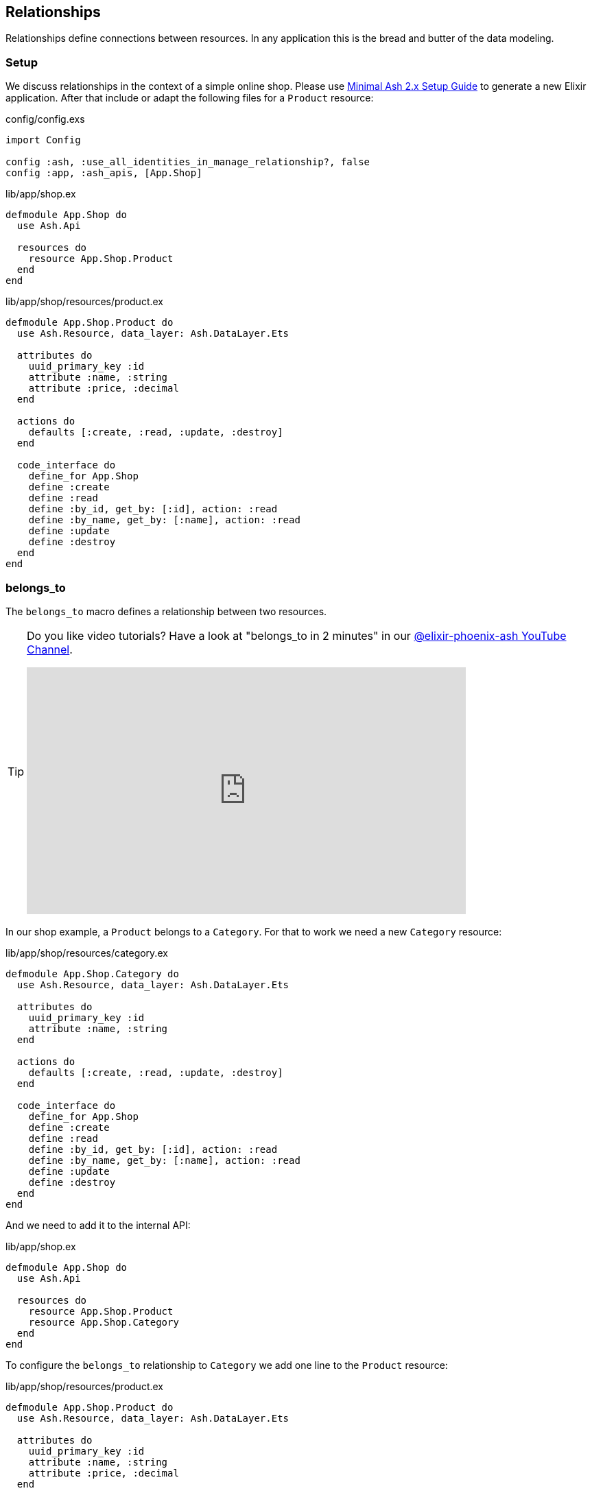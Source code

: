 [[ash-relationships]]
## Relationships
indexterm:[Ash, Relationships]

Relationships define connections between resources. In any application this
is the bread and butter of the data modeling.

[[ash-relationships-setup]]
### Setup

We discuss relationships in the context of a simple online shop. Please
use xref:ash/minimal-ash-2x-setup-guide.adoc[Minimal Ash 2.x Setup Guide] to generate
a new Elixir application. After that include or adapt the following files for a
`Product` resource:

[source,elixir,title='config/config.exs']
----
import Config

config :ash, :use_all_identities_in_manage_relationship?, false
config :app, :ash_apis, [App.Shop]
----

[source,elixir,title='lib/app/shop.ex']
----
defmodule App.Shop do
  use Ash.Api

  resources do
    resource App.Shop.Product
  end
end
----

[source,elixir,title='lib/app/shop/resources/product.ex']
----
defmodule App.Shop.Product do
  use Ash.Resource, data_layer: Ash.DataLayer.Ets

  attributes do
    uuid_primary_key :id
    attribute :name, :string
    attribute :price, :decimal
  end

  actions do
    defaults [:create, :read, :update, :destroy]
  end

  code_interface do
    define_for App.Shop
    define :create
    define :read
    define :by_id, get_by: [:id], action: :read
    define :by_name, get_by: [:name], action: :read
    define :update
    define :destroy
  end
end
----

[[ash-belongs_to]]
### belongs_to
indexterm:[Ash, belongs_to]

The `belongs_to` macro defines a relationship between two resources.

[TIP]
====
Do you like video tutorials? Have a look at
"belongs_to in 2 minutes" in our
https://www.youtube.com/@elixir-phoenix-ash[@elixir-phoenix-ash YouTube Channel].

video::lP8YtkXD3RE[youtube,width=640,height=360]
====

In our shop example, a `Product` belongs to a `Category`.
For that to work we need a new `Category` resource:

[source,elixir,title='lib/app/shop/resources/category.ex']
----
defmodule App.Shop.Category do
  use Ash.Resource, data_layer: Ash.DataLayer.Ets

  attributes do
    uuid_primary_key :id
    attribute :name, :string
  end

  actions do
    defaults [:create, :read, :update, :destroy]
  end

  code_interface do
    define_for App.Shop
    define :create
    define :read
    define :by_id, get_by: [:id], action: :read
    define :by_name, get_by: [:name], action: :read
    define :update
    define :destroy
  end
end
----

And we need to add it to the internal API:

[source,elixir,title='lib/app/shop.ex']
----
defmodule App.Shop do
  use Ash.Api

  resources do
    resource App.Shop.Product
    resource App.Shop.Category
  end
end
----

To configure the `belongs_to` relationship to `Category` we add one
line to the `Product` resource:

[source,elixir,title='lib/app/shop/resources/product.ex']
----
defmodule App.Shop.Product do
  use Ash.Resource, data_layer: Ash.DataLayer.Ets

  attributes do
    uuid_primary_key :id
    attribute :name, :string
    attribute :price, :decimal
  end

  relationships do <1>
    belongs_to :category, App.Shop.Category do <2>
      attribute_writable? true <3>
    end
  end

  actions do
    defaults [:create, :read, :update, :destroy]
  end

  code_interface do
    define_for App.Shop
    define :create
    define :read
    define :by_id, get_by: [:id], action: :read
    define :by_name, get_by: [:name], action: :read
    define :update
    define :destroy
  end
end
----

<1> The `relationships` macro defines relationships between resources.
<2> The source_attribute is defined as :<relationship_name>_id of
the type :uuid on the source resource and the destination_attribute
is assumed to be :id. To override those defaults have a look at
https://hexdocs.pm/ash/relationships.html and https://ash-hq.org/docs/dsl/ash-resource#relationships-belongs_to
<3> By default the attribute `category_id` is not writable (see https://ash-hq.org/docs/dsl/ash-resource#relationships-belongs_to-attribute_writable-).
To make it writable we need to set `attribute_writable?` to `true`. Only than we can create a `Product` with a `Category` in on call.

```elixir
$ iex -S mix
Compiling 3 files (.ex)
Generated app app
Erlang/OTP 26 [...]

Interactive Elixir (1.15.5) [...]
iex(1)> alias App.Shop.Product <1>
App.Shop.Product
iex(2)> alias App.Shop.Category
App.Shop.Category
iex(3)> fruits = Category.create!(%{name: "Fruits"}) <2>
#App.Shop.Category<
  __meta__: #Ecto.Schema.Metadata<:loaded>,
  id: "91cb42d8-45c2-451d-8261-72ae4d94a3c6",
  name: "Fruits",
  ...
>
iex(4)> orange = Product.create!(%{
                   name: "Orange",
                   price: 0.15,
                   category_id: fruits.id
                 }) <3>
#App.Shop.Product<
  category: #Ash.NotLoaded<:relationship>,
  __meta__: #Ecto.Schema.Metadata<:loaded>,
  id: "6870b44b-67ed-4186-97ed-bbfffd1fc2a0",
  name: "Orange",
  price: Decimal.new("0.15"),
  category_id: "91cb42d8-45c2-451d-8261-72ae4d94a3c6",
  ...
>
iex(5)> App.Shop.load(orange, :category) <4>
{:ok,
 #App.Shop.Product<
   category: #App.Shop.Category<
     __meta__: #Ecto.Schema.Metadata<:loaded>,
     id: "91cb42d8-45c2-451d-8261-72ae4d94a3c6",
     name: "Fruits",
     ...
   >,
   __meta__: #Ecto.Schema.Metadata<:loaded>,
   id: "6870b44b-67ed-4186-97ed-bbfffd1fc2a0",
   name: "Orange",
   price: Decimal.new("0.15"),
   category_id: "91cb42d8-45c2-451d-8261-72ae4d94a3c6",
   ...
 >}
iex(6)> orange2 = Product.by_name!("Orange", load: [:category])
#App.Shop.Product<
  category: #App.Shop.Category<
    __meta__: #Ecto.Schema.Metadata<:loaded>,
    id: "91cb42d8-45c2-451d-8261-72ae4d94a3c6",
    name: "Fruits",
    ...
  >,
  __meta__: #Ecto.Schema.Metadata<:loaded>,
  id: "6870b44b-67ed-4186-97ed-bbfffd1fc2a0",
  name: "Orange",
  price: Decimal.new("0.15"),
  category_id: "91cb42d8-45c2-451d-8261-72ae4d94a3c6",
  ...
>
iex(7)> orange2.category
#App.Shop.Category<
  __meta__: #Ecto.Schema.Metadata<:loaded>,
  id: "91cb42d8-45c2-451d-8261-72ae4d94a3c6",
  name: "Fruits",
  ...
>
iex(8)> orange2.category.name
"Fruits"
```

<1> Let's save a bit of typing by creating shorter Aliases.
<2> Create a new `Category` for "Fruits" and store it in the variable `fruits`.
<3> Create a new `Product` for "Orange" which belongs to the `Category` "Fruits" and store it in the variable `orange`.
<4> One way to get the `Category` of a `Product` if that wasn't sideloaded initially.
<5> Sideload the `Category` of the `Product` when fetching The `Product from the database.

#### Sideload a belongs_to Relationship by Default

In case you always want to sideload the `Category` of the `Product` without adding
`load: [:category]` to every call you can do the following:

[source,elixir,title='lib/app/shop/resources/product.ex']
----
defmodule App.Shop.Product do
  use Ash.Resource, data_layer: Ash.DataLayer.Ets

  attributes do
    uuid_primary_key :id
    attribute :name, :string
    attribute :price, :decimal
  end

  relationships do
    belongs_to :category, App.Shop.Category do
      attribute_writable? true
    end
  end

  actions do
    defaults [:create, :update, :destroy] <1>

    read :read do
      primary? true <2>
      prepare build(load: [:category]) <3>
    end
  end

  code_interface do
    define_for App.Shop
    define :create
    define :read
    define :by_id, get_by: [:id], action: :read
    define :by_name, get_by: [:name], action: :read
    define :update
    define :destroy
  end
end
----

<1> Don't forget to remove `:read` from the defaults when you add a custom `read` action.
<2> See https://ash-hq.org/docs/guides/ash/latest/topics/actions#primary-actions
<3> Always sideload the `Category` when fetching a `Product`.

Let's test it in the iex:

```elixir
iex(9)> Product.by_name("Orange")
{:ok,
 #App.Shop.Product<
   category: #App.Shop.Category<
     __meta__: #Ecto.Schema.Metadata<:loaded>,
     id: "22ab0824-18ac-4daa-9a13-defd0b8bcd73",
     name: "Fruits",
     ...
   >,
   __meta__: #Ecto.Schema.Metadata<:loaded>,
   id: "24348935-6148-4c75-9bf1-55f74ac9397a",
   name: "Orange",
   price: Decimal.new("0.15"),
   category_id: "22ab0824-18ac-4daa-9a13-defd0b8bcd73",
   ...
 >}
```

[[ash-has_many]]
### has_many
indexterm:[Ash, has_many]

`has_many` is the oposite site of a `belongs_to` relationship. In our shop example a `Category` has many `Products`.

[TIP]
====
Do you like video tutorials? Have a look at
"has_many in 2m 19s" in our
https://www.youtube.com/@elixir-phoenix-ash[@elixir-phoenix-ash YouTube Channel].

video::jQZGHl4B4fU[youtube,width=640,height=360]
====

Using the <<ash-belongs_to, belongs_to>> example and setup we can now add a
`has_many` relationship to the `Category` resource:

[source,elixir,title='lib/app/shop/resources/category.ex']
----
defmodule App.Shop.Category do
  use Ash.Resource, data_layer: Ash.DataLayer.Ets

  attributes do
    uuid_primary_key :id
    attribute :name, :string
  end

  relationships do
    has_many :products, App.Shop.Product <1>
  end

  actions do
    defaults [:create, :read, :update, :destroy]
  end

  code_interface do
    define_for App.Shop
    define :create
    define :read
    define :by_id, get_by: [:id], action: :read
    define :by_name, get_by: [:name], action: :read
    define :update
    define :destroy
  end
end
----

<1> The `has_many` macro defines a relationship between two resources. In our
example, a `Category` has many `Products`. For that to work we need a
`Product` resource. By default, the source_attribute is assumed to be `:id`
and destination_attribute defaults to <snake_cased_last_part_of_module_name>_id.
To override those defaults have a look at
https://hexdocs.pm/ash/relationships.html and https://ash-hq.org/docs/dsl/ash-resource#relationships-has_many

Let's play with the new relationship:

```elixir
$ iex -S mix
Compiling 1 file (.ex)
Erlang/OTP 26 [...]

Interactive Elixir (1.15.5) [...]
iex(1)> alias App.Shop.Product
App.Shop.Product
iex(2)> alias App.Shop.Category
App.Shop.Category
iex(3)> fruits = Category.create!(%{name: "Fruits"}) <1>
#App.Shop.Category<
  products: #Ash.NotLoaded<:relationship>,
  __meta__: #Ecto.Schema.Metadata<:loaded>,
  id: "c77919cf-0a28-4394-96f1-28f70f1d748a",
  name: "Fruits",
  ...
>
iex(4)> Product.create!(%{name: "Orange", category_id: fruits.id}) <2>
#App.Shop.Product<
  category: #Ash.NotLoaded<:relationship>,
  __meta__: #Ecto.Schema.Metadata<:loaded>,
  id: "3ec1c834-70a8-403d-8814-3070c77b525e",
  name: "Orange",
  price: nil,
  category_id: "c77919cf-0a28-4394-96f1-28f70f1d748a",
  ...
>
iex(5)> Product.create!(%{name: "Banana", category_id: fruits.id})
#App.Shop.Product<
  category: #Ash.NotLoaded<:relationship>,
  __meta__: #Ecto.Schema.Metadata<:loaded>,
  id: "460d8cfa-2dad-4da0-95db-45012aa33621",
  name: "Banana",
  price: nil,
  category_id: "c77919cf-0a28-4394-96f1-28f70f1d748a",
  ...
>
iex(6)> App.Shop.load(fruits, :products) <3>
{:ok,
 #App.Shop.Category<
   products: [
     #App.Shop.Product<
       category: #Ash.NotLoaded<:relationship>,
       __meta__: #Ecto.Schema.Metadata<:loaded>,
       id: "3ec1c834-70a8-403d-8814-3070c77b525e",
       name: "Orange",
       price: nil,
       category_id: "c77919cf-0a28-4394-96f1-28f70f1d748a",
       ...
     >,
     #App.Shop.Product<
       category: #Ash.NotLoaded<:relationship>,
       __meta__: #Ecto.Schema.Metadata<:loaded>,
       id: "460d8cfa-2dad-4da0-95db-45012aa33621",
       name: "Banana",
       price: nil,
       category_id: "c77919cf-0a28-4394-96f1-28f70f1d748a",
       ...
     >
   ],
   __meta__: #Ecto.Schema.Metadata<:loaded>,
   id: "c77919cf-0a28-4394-96f1-28f70f1d748a",
   name: "Fruits",
   aggregates: %{},
   calculations: %{},
   ...
 >}
iex(7)> Category.by_name!("Fruits", load: [:products]) <4>
#App.Shop.Category<
  products: [
    #App.Shop.Product<
      category: #Ash.NotLoaded<:relationship>,
      __meta__: #Ecto.Schema.Metadata<:loaded>,
      id: "3ec1c834-70a8-403d-8814-3070c77b525e",
      name: "Orange",
      price: nil,
      category_id: "c77919cf-0a28-4394-96f1-28f70f1d748a",
      ...
    >,
    #App.Shop.Product<
      category: #Ash.NotLoaded<:relationship>,
      __meta__: #Ecto.Schema.Metadata<:loaded>,
      id: "460d8cfa-2dad-4da0-95db-45012aa33621",
      name: "Banana",
      price: nil,
      category_id: "c77919cf-0a28-4394-96f1-28f70f1d748a",
      ...
    >
  ],
  __meta__: #Ecto.Schema.Metadata<:loaded>,
  id: "c77919cf-0a28-4394-96f1-28f70f1d748a",
  name: "Fruits",
  ...
>
```

<1> Create a category for fruits.
<2> Create two products and assign them to the fruits category.
<3> Load the products for the fruits category.
<4> Sideload all the products for the fruits category.

#### Sideload a has_many Relationship by Default

In case you always want to sideload all `products` of a `category` without
adding `load: [:category]` to every call you can do the following:

[source,elixir,title='lib/app/shop/resources/category.ex']
----
defmodule App.Shop.Category do
  use Ash.Resource, data_layer: Ash.DataLayer.Ets

  attributes do
    uuid_primary_key :id
    attribute :name, :string
  end

  relationships do
    has_many :products, App.Shop.Product
  end

  actions do
    defaults [:create, :update, :destroy] <1>

    read :read do
      primary? true <2>
      prepare build(load: [:products]) <3>
    end
  end

  code_interface do
    define_for App.Shop
    define :create
    define :read
    define :by_id, get_by: [:id], action: :read
    define :by_name, get_by: [:name], action: :read
    define :update
    define :destroy
  end
end
----

<1> Don't forget to remove `:read` from the defaults when you add a custom `read` action.
<2> See https://ash-hq.org/docs/guides/ash/latest/topics/actions#primary-actions
<3> Always sideload all `products` when fetching a `Category`.

Let's test it in the iex:

```elixir
iex(17)> Category.by_name!("Fruits").products |> Enum.map(& &1.name)
["Orange", "Banana"]
```

[[ash-has_one]]
### has_one
indexterm:[Ash, has_one]

NOTE: I do not know if I ever used `has_one` in a real world application. But
for the sake of completeness, I pull out an example out of thin air for this.

`has_one` is similar to `belongs_to` except that the reference attribute is
on the destination resource, instead of the source.

Let's assume we run special promotions in our shop (so and so many percent
rebate off). But each product can only have one promotion and each promotion
can only be used for one product. I know! It is just an example for `has_one`.

[source,elixir,title='lib/app/shop.ex']
----
defmodule App.Shop do
  use Ash.Api

  resources do
    resource App.Shop.Product
    resource App.Shop.Category
    resource App.Shop.Promotion
  end
end
----

[source,elixir,title='lib/app/shop/resources/promotion.ex']
----
defmodule App.Shop.Promotion do
  use Ash.Resource, data_layer: Ash.DataLayer.Ets

  attributes do
    uuid_primary_key :id
    attribute :name, :string
    attribute :rebate, :integer
    attribute :product_id, :uuid
  end

  relationships do
    belongs_to :product, App.Shop.Product do
      attribute_writable? true
    end
  end

  actions do
    defaults [:create, :read, :update, :destroy]
  end

  code_interface do
    define_for App.Shop
    define :create
    define :read
    define :by_id, get_by: [:id], action: :read
    define :by_name, get_by: [:name], action: :read
    define :update
    define :destroy
  end
end
----

[source,elixir,title='lib/app/shop/resources/product.ex']
----
defmodule App.Shop.Product do
  use Ash.Resource, data_layer: Ash.DataLayer.Ets

  attributes do
    uuid_primary_key :id
    attribute :name, :string
    attribute :price, :decimal
  end

  relationships do
    belongs_to :category, App.Shop.Category do
      attribute_writable? true
    end

    has_one :promotion, App.Shop.Promotion
  end

  actions do
    defaults [:create, :read, :update, :destroy]
  end

  code_interface do
    define_for App.Shop
    define :create
    define :read
    define :by_id, get_by: [:id], action: :read
    define :by_name, get_by: [:name], action: :read
    define :update
    define :destroy
  end
end
----

Let's use it in the `iex` console:

```elixir
$ iex -S mix
Erlang/OTP 26 [...]

Interactive Elixir (1.15.5) [...]
iex(1)> alias App.Shop.Product
App.Shop.Product
iex(2)> alias App.Shop.Promotion
App.Shop.Promotion
iex(3)> orange = Product.create!(%{name: "Orange", price: 0.2})
#App.Shop.Product<
  promotion: #Ash.NotLoaded<:relationship>,
  category: #Ash.NotLoaded<:relationship>,
  __meta__: #Ecto.Schema.Metadata<:loaded>,
  id: "c9e9b4ba-408f-4c42-b1e0-e8b3799d5b1f",
  name: "Orange",
  price: Decimal.new("0.2"),
  category_id: nil,
  ...
>
iex(4)> {:ok, promotion} = Promotion.create(%{name: "15% off", rebate: 15, product_id: orange.id})
{:ok,
 #App.Shop.Promotion<
   product: #Ash.NotLoaded<:relationship>,
   __meta__: #Ecto.Schema.Metadata<:loaded>,
   id: "68901cef-f2c5-46bb-a737-d6c248d36347",
   name: "15% off",
   rebate: 15,
   product_id: "c9e9b4ba-408f-4c42-b1e0-e8b3799d5b1f",
   ...
 >}
iex(5)> App.Shop.load(orange, :promotion) <1>
{:ok,
 #App.Shop.Product<
   promotion: #App.Shop.Promotion<
     product: #Ash.NotLoaded<:relationship>,
     __meta__: #Ecto.Schema.Metadata<:loaded>,
     id: "68901cef-f2c5-46bb-a737-d6c248d36347",
     name: "15% off",
     rebate: 15,
     product_id: "c9e9b4ba-408f-4c42-b1e0-e8b3799d5b1f",
     ...
   >,
   category: #Ash.NotLoaded<:relationship>,
   __meta__: #Ecto.Schema.Metadata<:loaded>,
   id: "c9e9b4ba-408f-4c42-b1e0-e8b3799d5b1f",
   name: "Orange",
   price: Decimal.new("0.2"),
   category_id: nil,
   ...
 >}
```

<1> By default the promotion is not sideloaded. We have to load it manually.
<2> This is the way to sideload the promotion relationship.

[[ash-many_to_many]]
### many_to_many
indexterm:[Ash, many_to_many]

`many_to_many` is a special case of `has_many` where the relationship is
symmetric. That means that the relationship is defined on both sides of the
relationship. A good example is a `Tag` resource that can be assigned to
multiple (or none) `Product` resources and a `Product` resource has multiple
(or none) `Tag` resources assigned to it.

To keep our source code minimal we go back to the
<<ash-relationships-setup, relationship setup>> code which has just the
`Product` resource and add a `Tag` and a `ProductTag` resource which is
the join table between `Tag` and `Product`.

[source,elixir,title='lib/app/shop/resources/tag.ex']
----
defmodule App.Shop.Tag do
  use Ash.Resource, data_layer: Ash.DataLayer.Ets

  attributes do
    uuid_primary_key :id
    attribute :name, :string
  end

  relationships do
    many_to_many :products, App.Shop.Product do
      through App.Shop.ProductTag
      source_attribute_on_join_resource :tag_id
      destination_attribute_on_join_resource :product_id
    end
  end

  actions do
    defaults [:read, :update, :destroy]

    create :create do
      primary? true
      argument :products, {:array, :map}
      change manage_relationship(:products, type: :append_and_remove, on_no_match: :create)
    end
  end

  code_interface do
    define_for App.Shop
    define :create
    define :read
    define :by_id, get_by: [:id], action: :read
    define :by_name, get_by: [:name], action: :read
    define :update
    define :destroy
  end
end
----

[source,elixir,title='lib/app/shop/resources/product_tag.ex']
----
defmodule App.Shop.ProductTag do
  use Ash.Resource, data_layer: Ash.DataLayer.Ets

  actions do
    defaults [:create, :read, :update, :destroy]
  end

  relationships do
    belongs_to :product, App.Shop.Product do
      primary_key? true
      allow_nil? false
    end

    belongs_to :tag, App.Shop.Tag do
      primary_key? true
      allow_nil? false
    end
  end
end
----

[source,elixir,title='lib/app/shop/resources/product.ex']
----
defmodule App.Shop.Product do
  use Ash.Resource, data_layer: Ash.DataLayer.Ets

  attributes do
    uuid_primary_key :id
    attribute :name, :string
    attribute :price, :decimal
  end

  relationships do
    many_to_many :tags, App.Shop.Tag do
      through App.Shop.ProductTag
      source_attribute_on_join_resource :product_id
      destination_attribute_on_join_resource :tag_id
    end
  end

  actions do
    defaults [:read, :update, :destroy]

    create :create do
      primary? true
      argument :tags, {:array, :map}
      change manage_relationship(:tags, type: :append_and_remove, on_no_match: :create)
    end
  end

  code_interface do
    define_for App.Shop
    define :create
    define :read
    define :by_id, get_by: [:id], action: :read
    define :by_name, get_by: [:name], action: :read
    define :update
    define :destroy
  end
end
----

[source,elixir,title='lib/app/shop.ex']
----
defmodule App.Shop do
  use Ash.Api

  resources do
    resource App.Shop.Product
    resource App.Shop.ProductTag
    resource App.Shop.Tag
  end
end
----

Let's use it in the `iex` console:

```elixir
$ iex -S mix
Compiling 3 files (.ex)
Erlang/OTP 26 [...]

Interactive Elixir (1.15.5) [...]
iex(1)> good_deal = App.Shop.Tag.create!(%{name: "Good deal"}) <1>
#App.Shop.Tag<
  products: #Ash.NotLoaded<:relationship>,
  products_join_assoc: #Ash.NotLoaded<:relationship>,
  __meta__: #Ecto.Schema.Metadata<:loaded>,
  id: "82b7e8af-69b9-4f35-b32a-0b6b2bed1d15",
  name: "Good deal",
  ...
>
iex(2)> yellow = App.Shop.Tag.create!(%{name: "Yellow"}) <2>
#App.Shop.Tag<
  products: #Ash.NotLoaded<:relationship>,
  products_join_assoc: #Ash.NotLoaded<:relationship>,
  __meta__: #Ecto.Schema.Metadata<:loaded>,
  id: "d04aa5ef-195e-4dd8-9c5a-5c73e6f44afe",
  name: "Yellow",
  ...
>
iex(3)> App.Shop.Product.create!(%{
            name: "Banana",
            tags: [good_deal, yellow]
            }) <3>
#App.Shop.Product<
  tags: [
    #App.Shop.Tag<
      products: #Ash.NotLoaded<:relationship>,
      products_join_assoc: #Ash.NotLoaded<:relationship>,
      __meta__: #Ecto.Schema.Metadata<:loaded>,
      id: "82b7e8af-69b9-4f35-b32a-0b6b2bed1d15",
      name: "Good deal",
      ...
    >,
    #App.Shop.Tag<
      products: #Ash.NotLoaded<:relationship>,
      products_join_assoc: #Ash.NotLoaded<:relationship>,
      __meta__: #Ecto.Schema.Metadata<:loaded>,
      id: "d04aa5ef-195e-4dd8-9c5a-5c73e6f44afe",
      name: "Yellow",
      ...
    >
  ],
  tags_join_assoc: #Ash.NotLoaded<:relationship>,
  __meta__: #Ecto.Schema.Metadata<:loaded>,
  id: "d3551abf-cf43-4c7f-94f1-ea7228d87cf1",
  name: "Banana",
  price: nil,
  ...
>
iex(4)> App.Shop.Product.by_name!("Banana", load: [:tags]) <4>
#App.Shop.Product<
  tags: [
    #App.Shop.Tag<
      products: #Ash.NotLoaded<:relationship>,
      products_join_assoc: #Ash.NotLoaded<:relationship>,
      __meta__: #Ecto.Schema.Metadata<:loaded>,
      id: "82b7e8af-69b9-4f35-b32a-0b6b2bed1d15",
      name: "Good deal",
      ...
    >,
    #App.Shop.Tag<
      products: #Ash.NotLoaded<:relationship>,
      products_join_assoc: #Ash.NotLoaded<:relationship>,
      __meta__: #Ecto.Schema.Metadata<:loaded>,
      id: "d04aa5ef-195e-4dd8-9c5a-5c73e6f44afe",
      name: "Yellow",
      ...
    >
  ],
  ...
  ],
  __meta__: #Ecto.Schema.Metadata<:loaded>,
  id: "d3551abf-cf43-4c7f-94f1-ea7228d87cf1",
  name: "Banana",
  price: nil,
  ...
>
```

<1> Create a tag named "Good deal".
<2> Create a tag named "Yellow".
<3> Create a product named "Banana" and associate it with the two tags.
<4> Retrieve the product by name and sideload its tags.

[[ash-many_to_many-update]]
#### Update many_to_many relationships

Sometimes we want to update the `tags` of a `product` resource.
It feels most natural to do it via the `update` action of the `product` resource.
For that to work we have to define a custom `:update` action that will update the `tags`
relationship. We can more or less copy the code from the `:create` action for that:

[source,elixir,title='lib/app/shop/resources/product.ex']
----
defmodule App.Shop.Product do
  use Ash.Resource, data_layer: Ash.DataLayer.Ets

  attributes do
    uuid_primary_key :id
    attribute :name, :string
    attribute :price, :decimal
  end

  relationships do
    many_to_many :tags, App.Shop.Tag do
      through App.Shop.ProductTag
      source_attribute_on_join_resource :product_id
      destination_attribute_on_join_resource :tag_id
    end
  end

  actions do
    defaults [:read, :destroy]

    create :create do
      primary? true
      argument :tags, {:array, :map}
      change manage_relationship(:tags, type: :append_and_remove, on_no_match: :create)
    end

    update :update do <1>
      primary? true
      argument :tags, {:array, :map}
      change manage_relationship(:tags, type: :append_and_remove, on_no_match: :create)
    end
  end

  code_interface do
    define_for App.Shop
    define :create
    define :read
    define :by_id, get_by: [:id], action: :read
    define :by_name, get_by: [:name], action: :read
    define :update
    define :destroy
  end
end
----

<1> Same as the `:create` action.

Let's use it in the `iex` console. We first create a product
with two tags and than we update it to have only one tag:

```elixir
$ iex -S mix
Erlang/OTP 26 [...]

Interactive Elixir (1.15.5) [...]
iex(1)> alias App.Shop.Tag
App.Shop.Tag
iex(2)> alias App.Shop.Product
App.Shop.Product
iex(3)> good_deal = Tag.create!(%{name: "Good deal"})
#App.Shop.Tag<
  products: #Ash.NotLoaded<:relationship>,
  products_join_assoc: #Ash.NotLoaded<:relationship>,
  __meta__: #Ecto.Schema.Metadata<:loaded>,
  id: "34603537-c96d-4dbc-a8bb-e22489c3e5ea",
  name: "Good deal",
  ...
>
iex(4)> yellow = Tag.create!(%{name: "Yellow"})
#App.Shop.Tag<
  products: #Ash.NotLoaded<:relationship>,
  products_join_assoc: #Ash.NotLoaded<:relationship>,
  __meta__: #Ecto.Schema.Metadata<:loaded>,
  id: "1ad4b16c-77ac-4d6d-8b7a-e40348f651f0",
  name: "Yellow",
  ...
>
iex(5)> Product.create!(%{name: "Banana", tags: [yellow, good_deal]}) <1>
#App.Shop.Product<
  tags: [
    #App.Shop.Tag<
      products: #Ash.NotLoaded<:relationship>,
      products_join_assoc: #Ash.NotLoaded<:relationship>,
      __meta__: #Ecto.Schema.Metadata<:loaded>,
      id: "1ad4b16c-77ac-4d6d-8b7a-e40348f651f0",
      name: "Yellow",
      ...
    >,
    #App.Shop.Tag<
      products: #Ash.NotLoaded<:relationship>,
      products_join_assoc: #Ash.NotLoaded<:relationship>,
      __meta__: #Ecto.Schema.Metadata<:loaded>,
      id: "34603537-c96d-4dbc-a8bb-e22489c3e5ea",
      name: "Good deal",
      ...
    >
  ],
  tags_join_assoc: #Ash.NotLoaded<:relationship>,
  __meta__: #Ecto.Schema.Metadata<:loaded>,
  id: "c885b447-4bcd-4d05-8a2f-f3b1cfde4949",
  name: "Banana",
  price: nil,
  ...
>
iex(6)> Product.by_name!("Banana", load: [:tags]).tags |> Enum.map(& &1.name) <2>
["Yellow", "Good deal"]
iex(7)> banana = Product.by_name!("Banana") <3>
#App.Shop.Product<
  tags: #Ash.NotLoaded<:relationship>,
  tags_join_assoc: #Ash.NotLoaded<:relationship>,
  __meta__: #Ecto.Schema.Metadata<:loaded>,
  id: "c885b447-4bcd-4d05-8a2f-f3b1cfde4949",
  name: "Banana",
  price: nil,
  ...
>
iex(8)> Product.update!(banana, %{tags: [yellow]}) <4>
#App.Shop.Product<
  tags: [
    #App.Shop.Tag<
      products: #Ash.NotLoaded<:relationship>,
      products_join_assoc: #Ash.NotLoaded<:relationship>,
      __meta__: #Ecto.Schema.Metadata<:loaded>,
      id: "1ad4b16c-77ac-4d6d-8b7a-e40348f651f0",
      name: "Yellow",
      ...
    >
  ],
  tags_join_assoc: #Ash.NotLoaded<:relationship>,
  __meta__: #Ecto.Schema.Metadata<:loaded>,
  id: "c885b447-4bcd-4d05-8a2f-f3b1cfde4949",
  name: "Banana",
  price: nil,
  ...
>
iex(9)> Product.by_name!("Banana", load: [:tags]).tags |> Enum.map(& &1.name) <5>
["Yellow"]
```

<1> Create a new product with two tags.
<2> Query the just created product and print the two tag names.
<3> Store the product in the variable `banana` for later use.
<4> Update the product to have only one tag.
<5> Double check that the product really only has one tag.

The between resource `ProductTag` is automatically updated.
And by update I mean that one entry was deleted.

#### Sideload a many_to_many Relationship by Default

This works the same way as the previous `has_many` example:

[source,elixir,title='lib/app/shop/resources/product.ex']
----
defmodule App.Shop.Product do
  use Ash.Resource, data_layer: Ash.DataLayer.Ets

  attributes do
    uuid_primary_key :id
    attribute :name, :string
    attribute :price, :decimal
  end

  relationships do
    many_to_many :tags, App.Shop.Tag do
      through App.Shop.ProductTag
      source_attribute_on_join_resource :product_id
      destination_attribute_on_join_resource :tag_id
    end
  end

  actions do
    defaults [:destroy] <1>

    read :read do
      primary? true <2>
      prepare build(load: [:tags]) <3>
    end

    create :create do
      primary? true
      argument :tags, {:array, :map}
      change manage_relationship(:tags, type: :append_and_remove, on_no_match: :create)
    end

    update :update do
      primary? true
      argument :tags, {:array, :map}
      change manage_relationship(:tags, type: :append_and_remove, on_no_match: :create)
    end
  end

  code_interface do
    define_for App.Shop
    define :create
    define :read
    define :by_id, get_by: [:id], action: :read
    define :by_name, get_by: [:name], action: :read
    define :update
    define :destroy
  end
end
----

<1> Don't forget to remove `:read` from the defaults when you add a custom `read` action.
<2> See https://ash-hq.org/docs/guides/ash/latest/topics/actions#primary-actions
<3> Always sideload all `tags` when fetching a `product`.

Let's test it in the iex:

```elixir
iex(15)> App.Shop.Product.by_name!("Banana").tags |> Enum.map(& &1.name)
["Yellow", "Good deal"]
```

[[ash-managing_relationships]]
### Managing Relationships

In the <<ash-has_many, has_many>> and <<ash-many_to_many, many_to_many>>
sections we already saw how to create and update relationships. However
there are additional options available which often make sense to use.
Especially when you want your logic to be portable (e.g. available via
a REST or GraphQL API).

In the <<ash-many_to_many, many_to_many>> example with products and tags
we were able to create a product with two tags with this code:

```elixir
iex> yellow = App.Shop.Tag.create!(%{name: "Yellow"})
iex> good_deal = App.Shop.Tag.create!(%{name: "Good deal"})
iex> App.Shop.Product.create!(%{name: "Banana", tags: [yellow, good_deal]})
```

We have to create the tags first and then pass them to the product.
Wouldn't it be nice to have a `add_tag: %{name: "Yellow"}` argument
available? Guess what!? Ash can help. Let's have a look what needs to
be added at the product resource:

[source,elixir,title='lib/app/shop/resources/product.ex']
----
defmodule App.Shop.Product do
  use Ash.Resource, data_layer: Ash.DataLayer.Ets

  attributes do
    uuid_primary_key :id
    attribute :name, :string
    attribute :price, :decimal
  end

  relationships do
    many_to_many :tags, App.Shop.Tag do
      through App.Shop.ProductTag
      source_attribute_on_join_resource :product_id
      destination_attribute_on_join_resource :tag_id
    end
  end

  actions do
    defaults [:destroy]

    read :read do
      primary? true
      prepare build(load: [:tags]) <1>
    end

    create :create do
      primary? true
      argument :tags, {:array, :map}

      argument :add_tag, :map do
        allow_nil? true <2>
      end

      change manage_relationship(:tags, type: :append_and_remove, on_no_match: :create)
      change manage_relationship(:add_tag, :tags, type: :create)
    end

    update :update do
      primary? true
      argument :tags, {:array, :map}

      argument :add_tag, :map do
        allow_nil? true
      end

      change manage_relationship(:tags, type: :append_and_remove, on_no_match: :create)
      change manage_relationship(:add_tag, :tags, type: :create)
    end
  end

  code_interface do
    define_for App.Shop
    define :create
    define :read
    define :by_id, get_by: [:id], action: :read
    define :by_name, get_by: [:name], action: :read
    define :update
    define :destroy
  end
end
----

<1> Strictly speaking we do not need the preload here but it makes it a bit easier to debug.
<2> Change that to `true` in case you want to make sure that a tag is always added.

I (we?) don't want to have multiple tags with the same name. So I added a
unique identity to the tag resource:

[source,elixir,title='lib/app/shop/resources/tag.ex']
----
defmodule App.Shop.Tag do
  use Ash.Resource, data_layer: Ash.DataLayer.Ets

  attributes do
    uuid_primary_key :id
    attribute :name, :string
  end

  identities do
    # identity :unique_name, [:name] <1>

    identity :name, [:name] do <2>
      pre_check_with App.Shop <3>
    end
  end

  relationships do
    many_to_many :products, App.Shop.Product do
      through App.Shop.ProductTag
      source_attribute_on_join_resource :tag_id
      destination_attribute_on_join_resource :product_id
    end
  end

  actions do
    defaults [:read, :update, :destroy]

    create :create do
      primary? true
      argument :products, {:array, :map}

      change manage_relationship(:products,
               type: :append_and_remove,
               on_no_match: :create,
               use_identities: [:unique_name]
             )
    end
  end

  code_interface do
    define_for App.Shop
    define :create
    define :read
    define :by_id, get_by: [:id], action: :read
    define :by_name, get_by: [:name], action: :read
    define :update
    define :destroy
  end
end
----

<1> Use this if you use a PostgreSQL database.
<2> Use this if your use a ETS data layer like we do in this example.
<3> Since ETS doesn't support unique indexes we have to check for uniqueness before we create it.

```elixir
$ iex -S mix
iex(1)> banana = App.Shop.Product.create!(%{name: "Banana", add_tag: %{name: "Yellow"}}) <1>
#App.Shop.Product<
  tags: [
    #App.Shop.Tag<
      products: #Ash.NotLoaded<:relationship>,
      products_join_assoc: #Ash.NotLoaded<:relationship>,
      __meta__: #Ecto.Schema.Metadata<:loaded>,
      id: "747d1802-8269-4b0f-b7f8-e2b66098334e",
      name: "Yellow",
      ...
    >
  ],
  tags_join_assoc: #Ash.NotLoaded<:relationship>,
  __meta__: #Ecto.Schema.Metadata<:loaded>,
  id: "ce306c71-c928-43a8-b6c2-e6bd28a50408",
  name: "Banana",
  price: nil,
  ...
>
iex(2)> App.Shop.Product.update!(banana, %{add_tag: %{name: "Good Deal"}}) <2>
#App.Shop.Product<
  tags: [
    #App.Shop.Tag<
      products: #Ash.NotLoaded<:relationship>,
      products_join_assoc: #Ash.NotLoaded<:relationship>,
      __meta__: #Ecto.Schema.Metadata<:loaded>,
      id: "69dc7da7-5533-4f51-aded-dd64da292b1b",
      name: "Good Deal",
      ...
    >,
    #App.Shop.Tag<
      products: #Ash.NotLoaded<:relationship>,
      products_join_assoc: #Ash.NotLoaded<:relationship>,
      __meta__: #Ecto.Schema.Metadata<:loaded>,
      id: "a6d4949a-c985-480e-94a0-0507934a2cb6",
      name: "Good Deal",
      ...
    >
  ],
  tags_join_assoc: #Ash.NotLoaded<:relationship>,
  __meta__: #Ecto.Schema.Metadata<:loaded>,
  id: "6e70a0d4-6a26-4edc-8e54-813690522dbc",
  name: "Banana",
  price: nil,
  ...
>
iex(3)> App.Shop.Product.update!(banana, %{add_tag: %{name: "Yellow"}}) <3>
** (Ash.Error.Invalid) Input Invalid

* name: has already been taken
    at add_tag
[...]
iex(3)> App.Shop.Product.update(banana, %{add_tag: %{name: "Yellow"}}) <4>
{:error,
 %Ash.Error.Invalid{
   errors: [
     %Ash.Error.Changes.InvalidChanges{
       fields: [:name],
       message: "has already been taken",
       validation: nil,
       value: nil,
       changeset: nil,
       query: nil,
       error_context: [],
       vars: [],
       path: [:add_tag],
       stacktrace: #Stacktrace<>,
       class: :invalid
     }
   ],
[...]
```

<1> Create a new product with a tag.
<2> Add a new tag to the product.
<3> Try to add a tag with the same name as the first tag. This fails.
<4> Same uniqueness check but this time we don't raise an error but return an error tuple.
